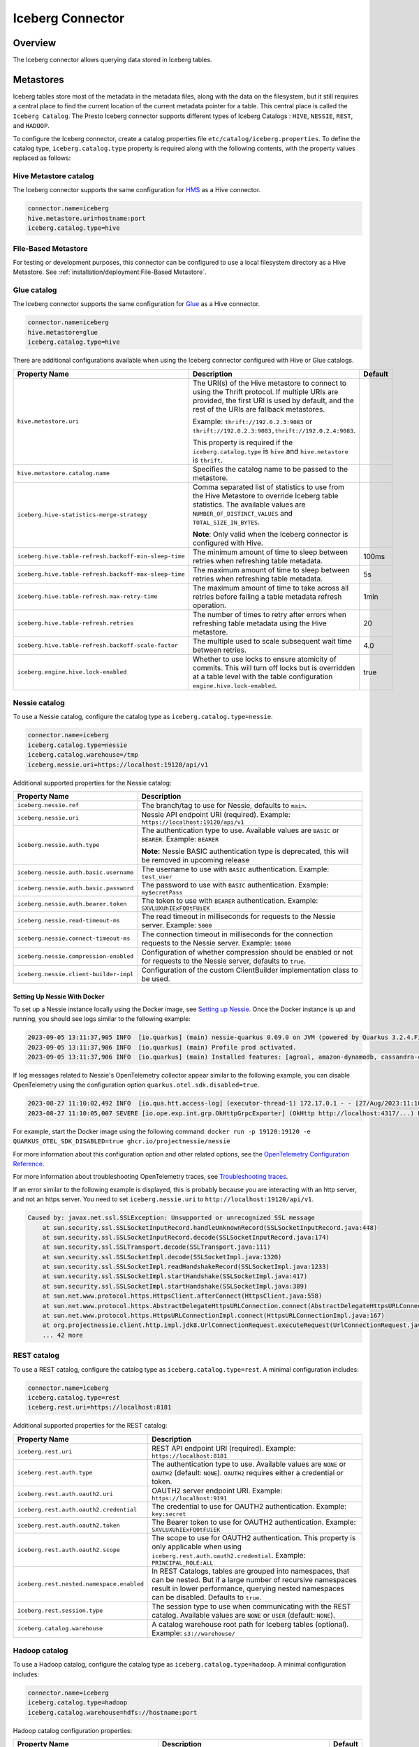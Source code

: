 =================
Iceberg Connector
=================

Overview
--------

The Iceberg connector allows querying data stored in Iceberg tables.

Metastores
----------
Iceberg tables store most of the metadata in the metadata files, along with the data on the
filesystem, but it still requires a central place to find the current location of the
current metadata pointer for a table. This central place is called the ``Iceberg Catalog``.
The Presto Iceberg connector supports different types of Iceberg Catalogs : ``HIVE``,
``NESSIE``, ``REST``, and ``HADOOP``.

To configure the Iceberg connector, create a catalog properties file
``etc/catalog/iceberg.properties``. To define the catalog type, ``iceberg.catalog.type`` property
is required along with the following contents, with the property values replaced as follows:

Hive Metastore catalog
^^^^^^^^^^^^^^^^^^^^^^

The Iceberg connector supports the same configuration for
`HMS <https://prestodb.io/docs/current/connector/hive.html#metastore-configuration-properties>`_
as a Hive connector.

.. code-block:: none

    connector.name=iceberg
    hive.metastore.uri=hostname:port
    iceberg.catalog.type=hive

File-Based Metastore
^^^^^^^^^^^^^^^^^^^^

For testing or development purposes, this connector can be configured to use a local 
filesystem directory as a Hive Metastore. See :ref:`installation/deployment:File-Based Metastore`.  

Glue catalog
^^^^^^^^^^^^

The Iceberg connector supports the same configuration for
`Glue <https://prestodb.io/docs/current/connector/hive.html#aws-glue-catalog-configuration-properties>`_
as a Hive connector.

.. code-block:: none

    connector.name=iceberg
    hive.metastore=glue
    iceberg.catalog.type=hive

There are additional configurations available when using the Iceberg connector configured with Hive
or Glue catalogs.

======================================================== ============================================================= ============
Property Name                                            Description                                                   Default
======================================================== ============================================================= ============
``hive.metastore.uri``                                   The URI(s) of the Hive metastore to connect to using the
                                                         Thrift protocol. If multiple URIs are provided, the first
                                                         URI is used by default, and the rest of the URIs are
                                                         fallback metastores.

                                                         Example: ``thrift://192.0.2.3:9083`` or
                                                         ``thrift://192.0.2.3:9083,thrift://192.0.2.4:9083``.

                                                         This property is required if the
                                                         ``iceberg.catalog.type`` is ``hive`` and ``hive.metastore``
                                                         is ``thrift``.

``hive.metastore.catalog.name``                          Specifies the catalog name to be passed to the metastore.

``iceberg.hive-statistics-merge-strategy``               Comma separated list of statistics to use from the
                                                         Hive Metastore to override Iceberg table statistics.
                                                         The available values are ``NUMBER_OF_DISTINCT_VALUES``
                                                         and ``TOTAL_SIZE_IN_BYTES``.

                                                         **Note**: Only valid when the Iceberg connector is
                                                         configured with Hive.

``iceberg.hive.table-refresh.backoff-min-sleep-time``    The minimum amount of time to sleep between retries when      100ms
                                                         refreshing table metadata.

``iceberg.hive.table-refresh.backoff-max-sleep-time``    The maximum amount of time to sleep between retries when      5s
                                                         refreshing table metadata.

``iceberg.hive.table-refresh.max-retry-time``            The maximum amount of time to take across all retries before  1min
                                                         failing a table metadata refresh operation.

``iceberg.hive.table-refresh.retries``                   The number of times to retry after errors when refreshing     20
                                                         table metadata using the Hive metastore.

``iceberg.hive.table-refresh.backoff-scale-factor``      The multiple used to scale subsequent wait time between       4.0
                                                         retries.

``iceberg.engine.hive.lock-enabled``                     Whether to use locks to ensure atomicity of commits.          true
                                                         This will turn off locks but is overridden at a table level
                                                         with the table configuration ``engine.hive.lock-enabled``.
======================================================== ============================================================= ============

Nessie catalog
^^^^^^^^^^^^^^

To use a Nessie catalog, configure the catalog type as
``iceberg.catalog.type=nessie``.

.. code-block:: none

    connector.name=iceberg
    iceberg.catalog.type=nessie
    iceberg.catalog.warehouse=/tmp
    iceberg.nessie.uri=https://localhost:19120/api/v1

Additional supported properties for the Nessie catalog:

==================================================== ============================================================
Property Name                                        Description
==================================================== ============================================================
``iceberg.nessie.ref``                               The branch/tag to use for Nessie, defaults to ``main``.

``iceberg.nessie.uri``                               Nessie API endpoint URI (required).
                                                     Example: ``https://localhost:19120/api/v1``

``iceberg.nessie.auth.type``                         The authentication type to use.
                                                     Available values are ``BASIC`` or ``BEARER``.
                                                     Example: ``BEARER``

                                                     **Note:** Nessie BASIC authentication type is deprecated,
                                                     this will be removed in upcoming release

``iceberg.nessie.auth.basic.username``               The username to use with ``BASIC`` authentication.
                                                     Example: ``test_user``

``iceberg.nessie.auth.basic.password``               The password to use with ``BASIC`` authentication.
                                                     Example: ``my$ecretPass``

``iceberg.nessie.auth.bearer.token``                 The token to use with ``BEARER`` authentication.
                                                     Example: ``SXVLUXUhIExFQ0tFUiEK``

``iceberg.nessie.read-timeout-ms``                   The read timeout in milliseconds for requests
                                                     to the Nessie server.
                                                     Example: ``5000``

``iceberg.nessie.connect-timeout-ms``                The connection timeout in milliseconds for the connection
                                                     requests to the Nessie server.
                                                     Example: ``10000``

``iceberg.nessie.compression-enabled``               Configuration of whether compression should be enabled or
                                                     not for requests to the Nessie server, defaults to ``true``.

``iceberg.nessie.client-builder-impl``               Configuration of the custom ClientBuilder implementation
                                                     class to be used.

==================================================== ============================================================

Setting Up Nessie With Docker
~~~~~~~~~~~~~~~~~~~~~~~~~~~~~

To set up a Nessie instance locally using the Docker image, see `Setting up Nessie <https://projectnessie.org/try/docker/>`_. Once the Docker instance is up and running, you should see logs similar to the following example:

.. code-block:: none

    2023-09-05 13:11:37,905 INFO  [io.quarkus] (main) nessie-quarkus 0.69.0 on JVM (powered by Quarkus 3.2.4.Final) started in 1.921s. Listening on: http://0.0.0.0:19120
    2023-09-05 13:11:37,906 INFO  [io.quarkus] (main) Profile prod activated.
    2023-09-05 13:11:37,906 INFO  [io.quarkus] (main) Installed features: [agroal, amazon-dynamodb, cassandra-client, cdi, google-cloud-bigtable, hibernate-validator, jdbc-postgresql, logging-sentry, micrometer, mongodb-client, narayana-jta, oidc, opentelemetry, reactive-routes, resteasy, resteasy-jackson, security, security-properties-file, smallrye-context-propagation, smallrye-health, smallrye-openapi, swagger-ui, vertx]


If log messages related to Nessie's OpenTelemetry collector appear similar to the following example, you can disable OpenTelemetry using the configuration option ``quarkus.otel.sdk.disabled=true``.

.. code-block:: none

    2023-08-27 11:10:02,492 INFO  [io.qua.htt.access-log] (executor-thread-1) 172.17.0.1 - - [27/Aug/2023:11:10:02 +0000] "GET /api/v1/config HTTP/1.1" 200 62
    2023-08-27 11:10:05,007 SEVERE [io.ope.exp.int.grp.OkHttpGrpcExporter] (OkHttp http://localhost:4317/...) Failed to export spans. The request could not be executed. Full error message: Failed to connect to localhost/127.0.0.1:4317

For example, start the Docker image using the following command:
``docker run -p 19120:19120 -e QUARKUS_OTEL_SDK_DISABLED=true ghcr.io/projectnessie/nessie``

For more information about this configuration option and other related options, see the `OpenTelemetry Configuration Reference <https://quarkus.io/guides/opentelemetry#quarkus-opentelemetry_quarkus.otel.sdk.disabled>`_.

For more information about troubleshooting OpenTelemetry traces, see `Troubleshooting traces <https://projectnessie.org/try/configuration/#troubleshooting-traces>`_.

If an error similar to the following example is displayed, this is probably because you are interacting with an http server, and not an https server. You need to set ``iceberg.nessie.uri`` to ``http://localhost:19120/api/v1``.

.. code-block:: none

    Caused by: javax.net.ssl.SSLException: Unsupported or unrecognized SSL message
    	at sun.security.ssl.SSLSocketInputRecord.handleUnknownRecord(SSLSocketInputRecord.java:448)
    	at sun.security.ssl.SSLSocketInputRecord.decode(SSLSocketInputRecord.java:174)
    	at sun.security.ssl.SSLTransport.decode(SSLTransport.java:111)
    	at sun.security.ssl.SSLSocketImpl.decode(SSLSocketImpl.java:1320)
    	at sun.security.ssl.SSLSocketImpl.readHandshakeRecord(SSLSocketImpl.java:1233)
    	at sun.security.ssl.SSLSocketImpl.startHandshake(SSLSocketImpl.java:417)
    	at sun.security.ssl.SSLSocketImpl.startHandshake(SSLSocketImpl.java:389)
    	at sun.net.www.protocol.https.HttpsClient.afterConnect(HttpsClient.java:558)
    	at sun.net.www.protocol.https.AbstractDelegateHttpsURLConnection.connect(AbstractDelegateHttpsURLConnection.java:201)
    	at sun.net.www.protocol.https.HttpsURLConnectionImpl.connect(HttpsURLConnectionImpl.java:167)
    	at org.projectnessie.client.http.impl.jdk8.UrlConnectionRequest.executeRequest(UrlConnectionRequest.java:71)
    	... 42 more

REST catalog
^^^^^^^^^^^^

To use a REST catalog, configure the catalog type as
``iceberg.catalog.type=rest``. A minimal configuration includes:

.. code-block:: none

    connector.name=iceberg
    iceberg.catalog.type=rest
    iceberg.rest.uri=https://localhost:8181

Additional supported properties for the REST catalog:

==================================================== ============================================================
Property Name                                        Description
==================================================== ============================================================
``iceberg.rest.uri``                                 REST API endpoint URI (required).
                                                     Example: ``https://localhost:8181``

``iceberg.rest.auth.type``                           The authentication type to use.
                                                     Available values are ``NONE`` or ``OAUTH2`` (default: ``NONE``).
                                                     ``OAUTH2`` requires either a credential or token.

``iceberg.rest.auth.oauth2.uri``                     OAUTH2 server endpoint URI.
                                                     Example: ``https://localhost:9191``

``iceberg.rest.auth.oauth2.credential``              The credential to use for OAUTH2 authentication.
                                                     Example: ``key:secret``

``iceberg.rest.auth.oauth2.token``                   The Bearer token to use for OAUTH2 authentication.
                                                     Example: ``SXVLUXUhIExFQ0tFUiEK``

``iceberg.rest.auth.oauth2.scope``                   The scope to use for OAUTH2 authentication.
                                                     This property is only applicable when using
                                                     ``iceberg.rest.auth.oauth2.credential``.
                                                     Example: ``PRINCIPAL_ROLE:ALL``

``iceberg.rest.nested.namespace.enabled``            In REST Catalogs, tables are grouped into namespaces, that can be
                                                     nested. But if a large number of recursive namespaces result in
                                                     lower performance, querying nested namespaces can be disabled.
                                                     Defaults to ``true``.

``iceberg.rest.session.type``                        The session type to use when communicating with the REST catalog.
                                                     Available values are ``NONE`` or ``USER`` (default: ``NONE``).

``iceberg.catalog.warehouse``                        A catalog warehouse root path for Iceberg tables (optional).
                                                     Example: ``s3://warehouse/``

==================================================== ============================================================

Hadoop catalog
^^^^^^^^^^^^^^

To use a Hadoop catalog, configure the catalog type as
``iceberg.catalog.type=hadoop``. A minimal configuration includes:

.. code-block:: none

    connector.name=iceberg
    iceberg.catalog.type=hadoop
    iceberg.catalog.warehouse=hdfs://hostname:port

Hadoop catalog configuration properties:

======================================================= ============================================================= ============
Property Name                                           Description                                                   Default
======================================================= ============================================================= ============
``iceberg.catalog.warehouse``                           The catalog warehouse root path for Iceberg tables.

                                                        The Hadoop catalog requires a file system that supports
                                                        an atomic rename operation, such as HDFS, to maintain
                                                        metadata files in order to implement an atomic transaction
                                                        commit.

                                                        Example: ``hdfs://nn:8020/warehouse/path``

                                                        Do not set ``iceberg.catalog.warehouse`` to a path in object
                                                        stores or local file systems in the production environment.

                                                        This property is required if the ``iceberg.catalog.type`` is
                                                        ``hadoop``. Otherwise, it will be ignored.

``iceberg.catalog.hadoop.warehouse.datadir``            The catalog warehouse root data path for Iceberg tables.
                                                        It is only supported with the Hadoop catalog.

                                                        Example: ``s3://iceberg_bucket/warehouse``.

                                                        This optional property can be set to a path in object
                                                        stores or HDFS.
                                                        If set, all tables in this Hadoop catalog default to saving
                                                        their data and delete files in the specified root
                                                        data directory.

``iceberg.catalog.cached-catalog-num``                  The number of Iceberg catalogs to cache. This property is     ``10``
                                                        required if the ``iceberg.catalog.type`` is ``hadoop``.
                                                        Otherwise, it will be ignored.
======================================================= ============================================================= ============

Configure the `Amazon S3 <https://prestodb.io/docs/current/connector/hive.html#amazon-s3-configuration>`_
properties to specify a S3 location as the warehouse data directory for the Hadoop catalog. This way,
the data and delete files of Iceberg tables are stored in S3. An example configuration includes:

.. code-block:: none

    connector.name=iceberg
    iceberg.catalog.type=hadoop
    iceberg.catalog.warehouse=hdfs://nn:8020/warehouse/path
    iceberg.catalog.hadoop.warehouse.datadir=s3://iceberg_bucket/warehouse

    hive.s3.use-instance-credentials=false
    hive.s3.aws-access-key=accesskey
    hive.s3.aws-secret-key=secretkey
    hive.s3.endpoint=http://192.168.0.103:9878
    hive.s3.path-style-access=true

Presto C++ Support
^^^^^^^^^^^^^^^^^^

``HIVE``, ``NESSIE``, ``REST``, and ``HADOOP`` Iceberg catalogs are supported in Presto C++.

Configuration Properties
------------------------

.. note::

    The Iceberg connector supports configuration options for
    `Amazon S3 <https://prestodb.io/docs/current/connector/hive.html#amazon-s3-configuration>`_
    as a Hive connector.

The following configuration properties are available for all catalog types:

======================================================= ============================================================= ================================== =================== =============================================
Property Name                                           Description                                                   Default                            Presto Java Support Presto C++ Support
======================================================= ============================================================= ================================== =================== =============================================
``iceberg.catalog.type``                                The catalog type for Iceberg tables. The available values     ``HIVE``                           Yes                 Yes, only needed on coordinator
                                                        are ``HIVE``, ``HADOOP``, and ``NESSIE`` and ``REST``.

``iceberg.hadoop.config.resources``                     The path(s) for Hadoop configuration resources.                                                  Yes                 Yes, only needed on coordinator

                                                        Example: ``/etc/hadoop/conf/core-site.xml.`` This property
                                                        is required if the iceberg.catalog.type is ``hadoop``.
                                                        Otherwise, it will be ignored.

``iceberg.file-format``                                 The storage file format for Iceberg tables. The available     ``PARQUET``                        Yes                 No, write is not supported yet
                                                        values are ``PARQUET`` and ``ORC``.

``iceberg.compression-codec``                           The compression codec to use when writing files. The          ``ZSTD``                           Yes                 No, write is not supported yet
                                                        available values are ``NONE``, ``SNAPPY``, ``GZIP``,
                                                        ``LZ4``, and ``ZSTD``.
                                                        
                                                        Note: ``LZ4`` is only available when
                                                        ``iceberg.file-format=ORC``.


``iceberg.max-partitions-per-writer``                   The maximum number of partitions handled per writer.          ``100``                            Yes                 No, write is not supported yet

``iceberg.minimum-assigned-split-weight``               A decimal value in the range (0, 1] is used as a minimum      ``0.05``                           Yes                 Yes
                                                        for weights assigned to each split. A low value may improve
                                                        performance on tables with small files. A higher value may
                                                        improve performance for queries with highly skewed
                                                        aggregations or joins.

``iceberg.enable-merge-on-read-mode``                   Enable reading base tables that use merge-on-read for         ``true``                           Yes                 Yes, only needed on coordinator
                                                        updates.

``iceberg.delete-as-join-rewrite-enabled``              When enabled, equality delete row filtering is applied        ``true``                           Yes                 No, Equality delete read is not supported
                                                        as a join with the data of the equality delete files.
                                                        Deprecated: This property is deprecated and will be removed
                                                        in a future release. Use the
                                                        ``iceberg.delete-as-join-rewrite-max-delete-columns``
                                                        configuration property instead.

``iceberg.delete-as-join-rewrite-max-delete-columns``   When set to a number greater than 0, this property enables    ``400``                            Yes                 No, Equality delete read is not supported
                                                        equality delete row filtering as a join with the data of the
                                                        equality delete files. The value of this property is the
                                                        maximum number of columns that can be used in the equality
                                                        delete files. If the number of columns in the equality delete
                                                        files exceeds this value, then the optimization is not
                                                        applied and the equality delete files are applied directly to
                                                        each row in the data files.

                                                        This property is only applicable when
                                                        ``iceberg.delete-as-join-rewrite-enabled`` is set to
                                                        ``true``.

``iceberg.enable-parquet-dereference-pushdown``         Enable parquet dereference pushdown.                          ``true``                           Yes                 No

``iceberg.statistic-snapshot-record-difference-weight`` The amount that the difference in total record count matters                                     Yes                 Yes, only needed on coordinator
                                                        when calculating the closest snapshot when picking
                                                        statistics. A value of 1 means a single record is equivalent
                                                        to 1 millisecond of time difference.

``iceberg.pushdown-filter-enabled``                     Experimental: Enable filter pushdown for Iceberg. This is     ``false``                          No                  Yes
                                                        only supported with Presto C++.

``iceberg.rows-for-metadata-optimization-threshold``    The maximum number of partitions in an Iceberg table to       ``1000``                           Yes                 Yes
                                                        allow optimizing queries of that table using metadata. If
                                                        an Iceberg table has more partitions than this threshold,
                                                        metadata optimization is skipped.

                                                        Set to ``0`` to disable metadata optimization.

``iceberg.split-manager-threads``                       Number of threads to use for generating Iceberg splits.       ``Number of available processors`` Yes                 Yes, only needed on coordinator

``iceberg.metadata-previous-versions-max``              The maximum number of old metadata files to keep in           ``100``                            Yes                 No, write is not supported yet
                                                        current metadata log.

``iceberg.metadata-delete-after-commit``                Set to ``true`` to delete the oldest metadata files after     ``false``                          Yes                 No, write is not supported yet
                                                        each commit.

``iceberg.metrics-max-inferred-column``                 The maximum number of columns for which metrics               ``100``                            Yes                 No, write is not supported yet
                                                        are collected.
``iceberg.max-statistics-file-cache-size``              Maximum size in bytes that should be consumed by the          ``256MB``                          Yes                 Yes, only needed on coordinator
                                                        statistics file cache.
======================================================= ============================================================= ================================== =================== =============================================

Table Properties
------------------------

Table properties set metadata for the underlying tables. This is key for
CREATE TABLE/CREATE TABLE AS statements. Table properties are passed to the
connector using a WITH clause:

.. code-block:: sql

    CREATE TABLE tablename
    WITH (
        property_name = property_value,
        ...
    )

The following table properties are available, which are specific to the Presto Iceberg connector:

========================================================   ===============================================================   ===================== =================== =============================================
Property Name                                              Description                                                       Default               Presto Java Support Presto C++ Support
========================================================   ===============================================================   ===================== =================== =============================================
``commit.retry.num-retries``                               Determines the number of attempts for committing the metadata     ``4``                 Yes                 No, write is not supported yet
                                                           in case of concurrent upsert requests, before failing.

``format-version``                                         Optionally specifies the format version of the Iceberg            ``2``                 Yes                 No, write is not supported yet
                                                           specification to use for new tables, either ``1`` or ``2``.

``location``                                               Optionally specifies the file system location URI for                                   Yes                 Yes
                                                           the table.

``partitioning``                                           Optionally specifies table partitioning. If a table                                     Yes                 Yes
                                                           is partitioned by columns ``c1`` and ``c2``, the partitioning
                                                           property is ``partitioning = ARRAY['c1', 'c2']``.

``read.split.target-size``                                 The target size for an individual split when generating splits    ``134217728`` (128MB) Yes                 Yes
                                                           for a table scan. Generated splits may still be larger or
                                                           smaller than this value. Must be specified in bytes.

``write.data.path``                                        Optionally specifies the file system location URI for                                   Yes                 No, write is not supported yet
                                                           storing the data and delete files of the table. This only
                                                           applies to files written after this property is set. Files
                                                           previously written aren't relocated to reflect this
                                                           parameter.

``write.delete.mode``                                      Optionally specifies the write delete mode of the Iceberg         ``merge-on-read``     Yes                 No, write is not supported yet
                                                           specification to use for new tables, either ``copy-on-write``
                                                           or ``merge-on-read``.

``write.format.default``                                   Optionally specifies the format of table data files,              ``PARQUET``           Yes                 No, write is not supported yet
                                                           either ``PARQUET`` or ``ORC``.

``write.metadata.previous-versions-max``                   Optionally specifies the max number of old metadata files to      ``100``               Yes                 No, write is not supported yet
                                                           keep in current metadata log.

``write.metadata.delete-after-commit.enabled``             Set to ``true`` to delete the oldest metadata file after          ``false``             Yes                 No, write is not supported yet
                                                           each commit.

``write.metadata.metrics.max-inferred-column-defaults``    Optionally specifies the maximum number of columns for which      ``100``               Yes                 No, write is not supported yet
                                                           metrics are collected.

``write.update.mode``                                      Optionally specifies the write update mode of the Iceberg         ``merge-on-read``     Yes                 No, write is not supported yet
                                                           specification to use for new tables, either ``copy-on-write``
                                                           or ``merge-on-read``.

``engine.hive.lock-enabled``                               Whether to use Hive metastore locks when committing to                                   Yes                 No
                                                           a Hive metastore

========================================================   ===============================================================   ===================== =================== =============================================

The table definition below specifies format ``ORC``, partitioning by columns ``c1`` and ``c2``,
and a file system location of ``s3://test_bucket/test_schema/test_table``:

.. code-block:: sql

    CREATE TABLE test_table (
        c1 bigint,
        c2 varchar,
        c3 double
    )
    WITH (
        format = 'ORC',
        partitioning = ARRAY['c1', 'c2'],
        location = 's3://test_bucket/test_schema/test_table')
    )

Deprecated Table Properties
^^^^^^^^^^^^^^^^^^^^^^^^^^^

Some table properties have been deprecated or removed. The following table lists the deprecated
properties and their replacements. Update queries to use the new property names as soon as
possible. They will be removed in a future version.

=======================================   =======================================================
Deprecated Property Name                  New Property Name
=======================================   =======================================================
``format``                                ``write.format.default``
``format_version``                        ``format-version``
``commit_retries``                        ``commit.retry.num-retries``
``delete_mode``                           ``write.delete.mode``
``metadata_previous_versions_max``        ``write.metadata.previous-versions-max``
``metadata_delete_after_commit``          ``write.metadata.delete-after-commit.enabled``
``metrics_max_inferred_column``           ``write.metadata.metrics.max-inferred-column-defaults``
=======================================   =======================================================

Session Properties
------------------

Session properties set behavior changes for queries executed within the given session.

===================================================== ======================================================================= =================== =============================================
Property Name                                         Description                                                             Presto Java Support Presto C++ Support
===================================================== ======================================================================= =================== =============================================
``iceberg.delete_as_join_rewrite_enabled``            Overrides the behavior of the connector property                        Yes                 No, Equality delete read is not supported
                                                      ``iceberg.delete-as-join-rewrite-enabled`` in the current session.

                                                      Deprecated: This property is deprecated and will be removed.  Use
                                                      ``iceberg.delete_as_join_rewrite_max_delete_columns`` instead.
``iceberg.delete_as_join_rewrite_max_delete_columns`` Overrides the behavior of the connector property                        Yes                 No, Equality delete read is not supported
                                                      ``iceberg.delete-as-join-rewrite-max-delete-columns`` in the
                                                      current session.
``iceberg.hive_statistics_merge_strategy``            Overrides the behavior of the connector property                        Yes                 Yes
                                                      ``iceberg.hive-statistics-merge-strategy`` in the current session.
``iceberg.rows_for_metadata_optimization_threshold``  Overrides the behavior of the connector property                        Yes                 Yes
                                                      ``iceberg.rows-for-metadata-optimization-threshold`` in the current
                                                      session.
``iceberg.target_split_size_bytes``                   Overrides the target split size for all tables in a query in bytes.     Yes                 Yes
                                                      Set to 0 to use the value in each Iceberg table's
                                                      ``read.split.target-size`` property.
``iceberg.affinity_scheduling_file_section_size``     When the ``node_selection_strategy`` or                                 Yes                 Yes
                                                      ``hive.node-selection-strategy`` property is set to ``SOFT_AFFINITY``,
                                                      this configuration property will change the size of a file chunk that
                                                      is hashed to a particular node when determining the which worker to
                                                      assign a split to. Splits which read data from the same file within
                                                      the same chunk will hash to the same node. A smaller chunk size will
                                                      result in a higher probability splits being distributed evenly across
                                                      the cluster, but reduce locality. 
                                                      See :ref:`develop/connectors:Node Selection Strategy`.
``iceberg.parquet_dereference_pushdown_enabled``      Overrides the behavior of the connector property                        Yes                 No
                                                      ``iceberg.enable-parquet-dereference-pushdown`` in the current session.
===================================================== ======================================================================= =================== =============================================

Caching Support
---------------

Statistics File Caching
^^^^^^^^^^^^^^^^^^^^^^^

Support for Puffin-based statistics caching. It is enabled by default.

JMX query to get the metrics and verify the cache usage::

    SELECT * FROM jmx.current."com.facebook.presto.iceberg.statistics:name=iceberg,type=statisticsfilecache";

Manifest File Caching
^^^^^^^^^^^^^^^^^^^^^

As of Iceberg version 1.1.0, Apache Iceberg provides a mechanism to cache the contents of Iceberg manifest files in memory. This feature helps
to reduce repeated reads of small Iceberg manifest files from remote storage.

The following configuration properties are available:

====================================================   =============================================================   ============
Property Name                                          Description                                                     Default
====================================================   =============================================================   ============
``iceberg.io.manifest.cache-enabled``                  Enable or disable the manifest caching feature.                 ``true``

``iceberg.io-impl``                                    Custom FileIO implementation to use in a catalog. It must       ``org.apache.iceberg.hadoop.HadoopFileIO``
                                                       be set to enable manifest caching. This is only needed for
                                                       Hadoop, Nessie and REST catalogs.

``iceberg.io.manifest.cache.max-total-bytes``          Maximum size of cache size in bytes.                            ``104857600``

``iceberg.io.manifest.cache.expiration-interval-ms``   Maximum time duration in milliseconds for which an entry        ``60000``
                                                       stays in the manifest cache. Set to 0 to disable entry
                                                       expiration.

``iceberg.io.manifest.cache.max-content-length``       Maximum length of a manifest file to be considered for          ``8388608``
                                                       caching in bytes. Manifest files with a length exceeding
                                                       this size will not be cached.
====================================================   =============================================================   ============

JMX query to get the metrics and verify the cache usage::

    SELECT * FROM jmx.current."com.facebook.presto.iceberg:name=iceberg,type=manifestfilecache";

.. note::

    Manifest file cache statistics are only available through the JMX connector when the Iceberg connector is configured with a HIVE catalog type.

Presto C++ Support
~~~~~~~~~~~~~~~~~~

Manifest file caching is supported in Presto C++.

Alluxio Data Cache
^^^^^^^^^^^^^^^^^^

A Presto worker caches remote storage data in its original form (compressed and possibly encrypted) on local SSD upon read.

The following configuration properties are required to set in the Iceberg catalog file (catalog/iceberg.properties):

.. code-block:: none

    cache.enabled=true
    cache.base-directory=file:///mnt/flash/data
    cache.type=ALLUXIO
    cache.alluxio.max-cache-size=1600GB
    hive.node-selection-strategy=SOFT_AFFINITY

JMX queries to get the metrics and verify the cache usage::

    SELECT * FROM jmx.current."com.facebook.alluxio:name=client.cachehitrate,type=gauges";

    SELECT * FROM jmx.current."com.facebook.alluxio:name=client.cachebytesreadcache,type=meters";

    SHOW TABLES FROM jmx.current like '%alluxio%';

Presto C++ Support
~~~~~~~~~~~~~~~~~~

Alluxio data caching is applicable for Presto Java. Async data cache is supported in Presto C++. See :ref:`async_data_caching_and_prefetching`.

File And Stripe Footer Cache
^^^^^^^^^^^^^^^^^^^^^^^^^^^^

Caches open file descriptors and stripe or file footer information in leaf worker memory. These pieces of data are mostly frequently accessed when reading files.

The following configuration properties are required to set in the Iceberg catalog file (catalog/iceberg.properties):

.. code-block:: none

    # scheduling
    hive.node-selection-strategy=SOFT_AFFINITY

    # orc
    iceberg.orc.file-tail-cache-enabled=true
    iceberg.orc.file-tail-cache-size=100MB
    iceberg.orc.file-tail-cache-ttl-since-last-access=6h
    iceberg.orc.stripe-metadata-cache-enabled=true
    iceberg.orc.stripe-footer-cache-size=100MB
    iceberg.orc.stripe-footer-cache-ttl-since-last-access=6h
    iceberg.orc.stripe-stream-cache-size=300MB
    iceberg.orc.stripe-stream-cache-ttl-since-last-access=6h

    # parquet
    iceberg.parquet.metadata-cache-enabled=true
    iceberg.parquet.metadata-cache-size=100MB
    iceberg.parquet.metadata-cache-ttl-since-last-access=6h

JMX queries to get the metrics and verify the cache usage::

    SELECT * FROM jmx.current."com.facebook.presto.hive:name=iceberg_parquetmetadata,type=cachestatsmbean";

Presto C++ Support
~~~~~~~~~~~~~~~~~~

File and stripe footer cache is not applicable for Presto C++.

Metastore Cache
^^^^^^^^^^^^^^^

Iceberg Connector does not support Metastore Caching.

Extra Hidden Metadata Columns
-----------------------------

The Iceberg connector exposes extra hidden metadata columns. You can query these
as part of a SQL query by including them in your SELECT statement.

``$path`` column
^^^^^^^^^^^^^^^^
The full file system path name of the file for this row.

.. code-block:: sql

    SELECT "$path", regionkey FROM "ctas_nation";

.. code-block:: text

             $path                    |  regionkey
     ---------------------------------+-----------
      /full/path/to/file/file.parquet | 2

``$data_sequence_number`` column
^^^^^^^^^^^^^^^^^^^^^^^^^^^^^^^^
The Iceberg data sequence number in which this row was added.

.. code-block:: sql

    SELECT "$data_sequence_number", regionkey FROM "ctas_nation";

.. code-block:: text

             $data_sequence_number     |  regionkey
     ----------------------------------+------------
                  2                    | 3

``$deleted`` column
^^^^^^^^^^^^^^^^^^^
Whether this row is a deleted row. When this column is used, deleted rows
from delete files will be marked as ``true`` instead of being filtered out of the results.

.. code-block:: sql

    DELETE FROM "ctas_nation" WHERE regionkey = 0;

    SELECT "$deleted", regionkey FROM "ctas_nation";

.. code-block:: text

     $deleted | regionkey
    ----------+-----------
     true     |         0
     false    |         1

``$delete_file_path`` column
^^^^^^^^^^^^^^^^^^^^^^^^^^^^
The path of the delete file corresponding to a deleted row, or NULL if the row was not deleted.
When this column is used, deleted rows will not be filtered out of the results.

.. code-block:: sql

    DELETE FROM "ctas_nation" WHERE regionkey = 0;

    SELECT "$delete_file_path", regionkey FROM "ctas_nation";

.. code-block:: text

                                     $delete_file_path                                 | regionkey
    -----------------------------------------------------------------------------------+-----------
     file:/path/to/table/data/delete_file_d8510b3e-510a-4fc2-b2b2-e59ead7fd386.parquet |         0
     NULL                                                                              |         1

Presto C++ Support
^^^^^^^^^^^^^^^^^^

All above metadata columns are supported in Presto C++.

Extra Hidden Metadata Tables
----------------------------

The Iceberg connector exposes extra hidden metadata tables. You can query these
as a part of a SQL query by appending name to the table.

``$properties`` Table
^^^^^^^^^^^^^^^^^^^^^
General properties of the given table.

.. code-block:: sql

    SELECT * FROM "ctas_nation$properties";

.. code-block:: text

             key           |  value
     ----------------------+---------
      write.format.default | PARQUET

``$history`` Table
^^^^^^^^^^^^^^^^^^
History of table state changes.

.. code-block:: sql

    SELECT * FROM "ctas_nation$history";

.. code-block:: text

               made_current_at            |     snapshot_id     | parent_id | is_current_ancestor
    --------------------------------------+---------------------+-----------+---------------------
    2022-11-25 20:56:31.784 Asia/Kolkata  | 7606232158543069775 | NULL      | true

``$snapshots`` Table
^^^^^^^^^^^^^^^^^^^^
Details about the table snapshots. For more information see `Snapshots <https://iceberg.apache.org/spec/#snapshots>`_ in the Iceberg Table Spec.

.. code-block:: sql

    SELECT * FROM "ctas_nation$snapshots";

.. code-block:: text

                 committed_at             |     snapshot_id     | parent_id | operation |                                                  manifest_list                                           |                                                                                 summary
    --------------------------------------+---------------------+-----------+-----------+----------------------------------------------------------------------------------------------------------+-------------------------------------------------------------------------------------------------------------------------------------------------------------------------------------------------------------------------------
    2022-11-25 20:56:31.784 Asia/Kolkata  | 7606232158543069775 | NULL      | append    | s3://my-bucket/ctas_nation/metadata/snap-7606232158543069775-1-395a2cad-b244-409b-b030-cc44949e5a4e.avro | {changed-partition-count=1, added-data-files=1, total-equality-deletes=0, added-records=25, total-position-deletes=0, added-files-size=1648, total-delete-files=0, total-files-size=1648, total-records=25, total-data-files=1}

``$manifests`` Table
^^^^^^^^^^^^^^^^^^^^
Details about the manifests of different table snapshots. For more information see `Manifests <https://iceberg.apache.org/spec/#manifests>`_ in the Iceberg Table Spec.

.. code-block:: sql

    SELECT * FROM "ctas_nation$manifests";

.. code-block:: text

                                               path                                  | length | partition_spec_id |  added_snapshot_id  | added_data_files_count | existing_data_files_count | deleted_data_files_count | partitions
    ---------------------------------------------------------------------------------+--------+-------------------+---------------------+------------------------+---------------------------+--------------------------+-----------
    s3://my-bucket/ctas_nation/metadata/395a2cad-b244-409b-b030-cc44949e5a4e-m0.avro |   5957 |                 0 | 7606232158543069775 |                      1 |                         0 |                    0     |    []

``$partitions`` Table
^^^^^^^^^^^^^^^^^^^^^
Detailed partition information for the table.

.. code-block:: sql

    SELECT * FROM "ctas_nation$partitions";

.. code-block:: text

     row_count | file_count | total_size |           nationkey           |                   name                   |          regionkey           |                          comment
    -----------+------------+------------+-------------------------------+------------------------------------------+------------------------------+------------------------------------------------------------
        25     |          1 |       1648 | {min=0, max=24, null_count=0} | {min=ALGERIA, max=VIETNAM, null_count=0} | {min=0, max=4, null_count=0} | {min= haggle. careful, max=y final packaget, null_count=0}

``$files`` Table
^^^^^^^^^^^^^^^^
Overview of data files in the current snapshot of the table.

.. code-block:: sql

    SELECT * FROM "ctas_nation$files";

.. code-block:: text

     content |                                      file_path                               | file_format | record_count | file_size_in_bytes |        column_sizes         |       value_counts       |  null_value_counts   | nan_value_counts |          lower_bounds                     |             upper_bounds                   | key_metadata | split_offsets | equality_ids
    ---------+------------------------------------------------------------------------------+-------------+--------------+--------------------+-----------------------------+--------------------------+----------------------+------------------+-------------------------------------------+--------------------------------------------+--------------+---------------+-------------
       0     | s3://my-bucket/ctas_nation/data/9f889274-6f74-4d28-8164-275eef99f660.parquet | PARQUET     |           25 |               1648 | {1=52, 2=222, 3=105, 4=757} | {1=25, 2=25, 3=25, 4=25} | {1=0, 2=0, 3=0, 4=0} |  NULL            | {1=0, 2=ALGERIA, 3=0, 4= haggle. careful} | {1=24, 2=VIETNAM, 3=4, 4=y final packaget} | NULL         | NULL          | NULL

``$changelog`` Table
^^^^^^^^^^^^^^^^^^^^

This table lets you view which row-level changes have occurred to the table in a
particular order over time. The ``$changelog`` table presents the history of
changes to the table and makes the data available to process through a
query.

The result of a changelog query always returns a static schema with four
columns:

1. ``operation``: (``VARCHAR``) indicating whether the row was inserted,
   updated, or deleted.
2. ``ordinal``: (``int``) A number indicating a relative order that a particular
   change needs to be applied to the table relative to all other changes.
3. ``snapshotid``: (``bigint``) Represents the snapshot a row-level
   change was made in.
4. ``rowdata``: (``row(T)``) which includes the data for the particular row. The
   inner values of this type match the schema of the parent table.

The changelog table can be queried with the following name format:

.. code-block:: sql

    ... FROM "<table>[@<begin snapshot ID>]$changelog[@<end snapshot ID>]"

- ``<table>`` is the name of the table.
- ``<begin snapshot ID>`` is the snapshot of the table you want to begin viewing
  changes from. This parameter is optional. If absent, the oldest available
  snapshot is used.
- ``<end snapshot ID>`` is the last snapshot for which you want to view changes.
  This parameter is optional. If absent, the most current snapshot of the
  table is used.

One use for the ``$changelog`` table would be to find when a record was inserted
or removed from the table. To accomplish this, the  ``$changelog`` table can be
used in conjunction with the ``$snapshots`` table. First, choose a snapshot ID
from the ``$snapshots`` table to choose the starting point.

.. code-block:: sql

    SELECT * FROM "orders$snapshots";

.. code-block:: text

                    committed_at                 |     snapshot_id     |      parent_id      | operation |                                                                                       manifest_list                                                                                        |                                                                                                              summary
    ---------------------------------------------+---------------------+---------------------+-----------+--------------------------------------------------------------------------------------------------------------------------------------------------------------------------------------------+-----------------------------------------------------------------------------------------------------------------------------------------------------------------------------------------------------------------------------------
     2023-09-26 08:45:20.930 America/Los_Angeles | 2423571386296047175 | NULL                | append    | file:/var/folders/g_/6_hxl7r16qdddw7956j_r88h0000gn/T/PrestoTest8140889264166671718/catalog/tpch/ctas_orders/metadata/snap-2423571386296047175-1-3f288b1c-95a9-406b-9e17-9cfe31a11b48.avro | {changed-partition-count=1, added-data-files=4, total-equality-deletes=0, added-records=100, total-position-deletes=0, added-files-size=9580, total-delete-files=0, total-files-size=9580, total-records=100, total-data-files=4}
     2023-09-26 08:45:36.942 America/Los_Angeles | 8702997868627997320 | 2423571386296047175 | append    | file:/var/folders/g_/6_hxl7r16qdddw7956j_r88h0000gn/T/PrestoTest8140889264166671718/catalog/tpch/ctas_orders/metadata/snap-8702997868627997320-1-a2e1c714-7eed-4e2c-b144-dae4147ebaa4.avro | {changed-partition-count=1, added-data-files=1, total-equality-deletes=0, added-records=1, total-position-deletes=0, added-files-size=1687, total-delete-files=0, total-files-size=11267, total-records=101, total-data-files=5}
     2023-09-26 08:45:39.866 America/Los_Angeles | 7615903782581283889 | 8702997868627997320 | append    | file:/var/folders/g_/6_hxl7r16qdddw7956j_r88h0000gn/T/PrestoTest8140889264166671718/catalog/tpch/ctas_orders/metadata/snap-7615903782581283889-1-d94c2114-fd22-4de2-9ab5-c0b5bf67282f.avro | {changed-partition-count=1, added-data-files=3, total-equality-deletes=0, added-records=3, total-position-deletes=0, added-files-size=4845, total-delete-files=0, total-files-size=16112, total-records=104, total-data-files=8}
     2023-09-26 08:45:48.404 America/Los_Angeles |  677209275408372885 | 7615903782581283889 | append    | file:/var/folders/g_/6_hxl7r16qdddw7956j_r88h0000gn/T/PrestoTest8140889264166671718/catalog/tpch/ctas_orders/metadata/snap-677209275408372885-1-ad69e208-1440-459b-93e8-48e61f961758.avro  | {changed-partition-count=1, added-data-files=3, total-equality-deletes=0, added-records=5, total-position-deletes=0, added-files-size=4669, total-delete-files=0, total-files-size=20781, total-records=109, total-data-files=11}

Now that we know the snapshots available to query in the changelog, we can see
what changes were made to the table since it was created. Specifically, this
example uses the earliest snapshot ID: ``2423571386296047175``

.. code-block:: sql

    SELECT * FROM "ctas_orders@2423571386296047175$changelog" ORDER BY ordinal;

.. code-block:: text

     operation | ordinal |     snapshotid      |                                                                                                                   rowdata
    -----------+---------+---------------------+----------------------------------------------------------------------------------------------------------------------------------------------------------------------------------------------------------------------------------------------
     INSERT    |       0 | 8702997868627997320 | {orderkey=37504, custkey=1291, orderstatus=O, totalprice=165509.83, orderdate=1996-03-04, orderpriority=5-LOW, clerk=Clerk#000000871, shippriority=0, comment=c theodolites alongside of the fluffily bold requests haggle quickly against }
     INSERT    |       1 | 7615903782581283889 | {orderkey=12001, custkey=739, orderstatus=F, totalprice=138635.75, orderdate=1994-07-07, orderpriority=2-HIGH, clerk=Clerk#000000863, shippriority=0, comment=old, even theodolites. regular, special theodolites use furio}
     INSERT    |       1 | 7615903782581283889 | {orderkey=17989, custkey=364, orderstatus=F, totalprice=133669.05, orderdate=1994-01-17, orderpriority=4-NOT SPECIFIED, clerk=Clerk#000000547, shippriority=0, comment=ously express excuses. even theodolit}
     INSERT    |       1 | 7615903782581283889 | {orderkey=37504, custkey=1291, orderstatus=O, totalprice=165509.83, orderdate=1996-03-04, orderpriority=5-LOW, clerk=Clerk#000000871, shippriority=0, comment=c theodolites alongside of the fluffily bold requests haggle quickly against }
     INSERT    |       2 |  677209275408372885 | {orderkey=17991, custkey=92, orderstatus=O, totalprice=20732.51, orderdate=1998-07-09, orderpriority=4-NOT SPECIFIED, clerk=Clerk#000000636, shippriority=0, comment= the quickly express accounts. iron}
     INSERT    |       2 |  677209275408372885 | {orderkey=17989, custkey=364, orderstatus=F, totalprice=133669.05, orderdate=1994-01-17, orderpriority=4-NOT SPECIFIED, clerk=Clerk#000000547, shippriority=0, comment=ously express excuses. even theodolit}
     INSERT    |       2 |  677209275408372885 | {orderkey=17990, custkey=458, orderstatus=O, totalprice=218031.58, orderdate=1998-03-18, orderpriority=3-MEDIUM, clerk=Clerk#000000340, shippriority=0, comment=ounts wake final foxe}
     INSERT    |       2 |  677209275408372885 | {orderkey=18016, custkey=403, orderstatus=O, totalprice=174070.99, orderdate=1996-03-19, orderpriority=1-URGENT, clerk=Clerk#000000629, shippriority=0, comment=ly. quickly ironic excuses are furiously. carefully ironic pack}
     INSERT    |       2 |  677209275408372885 | {orderkey=18017, custkey=958, orderstatus=F, totalprice=203091.02, orderdate=1993-03-26, orderpriority=1-URGENT, clerk=Clerk#000000830, shippriority=0, comment=sleep quickly bold requests. slyly pending pinto beans haggle in pla}

``$refs`` Table
^^^^^^^^^^^^^^^^^^^^
Details about Iceberg references including branches and tags. For more information see `Branching and Tagging <https://iceberg.apache.org/docs/nightly/branching/>`_.

.. code-block:: sql

    SELECT * FROM "ctas_nation$refs";

.. code-block:: text

        name     |  type  |     snapshot_id     | max_reference_age_in_ms | min_snapshots_to_keep | max_snapshot_age_in_ms
     ------------+--------+---------------------+-------------------------+-----------------------+------------------------
      main       | BRANCH | 3074797416068623476 | NULL                    | NULL                  | NULL
      testBranch | BRANCH | 3374797416068698476 | NULL                    | NULL                  | NULL
      testTag    | TAG    | 4686954189838128572 | 10                      | NULL                  | NULL

Presto C++ Support
^^^^^^^^^^^^^^^^^^

All above metadata tables, except `$changelog`, are supported in Presto C++.

Procedures
----------

Use the :doc:`/sql/call` statement to perform data manipulation or administrative tasks. Procedures are available in the ``system`` schema of the catalog.

Register Table
^^^^^^^^^^^^^^

Iceberg tables for which table data and metadata already exist in the
file system can be registered with the catalog. Use the ``register_table``
procedure on the catalog's ``system`` schema to register a table which
already exists but does not known by the catalog.

The following arguments are available:


===================== ========== =============== =======================================================================
Argument Name         Required   Type            Description
===================== ========== =============== =======================================================================
``schema``            Yes        string          Schema of the table to register

``table_name``        Yes        string          Name of the table to register

``metadata_location`` Yes        string          The location of the table metadata which is to be registered

``metadata_file``                string          An optionally specified metadata file which is to be registered
===================== ========== =============== =======================================================================

Examples:

* Register a table through supplying the target schema, desired table name, and the location of the table metadata::

    CALL iceberg.system.register_table('schema_name', 'table_name', 'hdfs://localhost:9000/path/to/iceberg/table/metadata/dir')

    CALL iceberg.system.register_table(table_name => 'table_name', schema => 'schema_name', metadata_location => 'hdfs://localhost:9000/path/to/iceberg/table/metadata/dir')

  .. note::

    If multiple metadata files of the same version exist at the specified location,
    the most recently modified one is used.

* Register a table through additionally supplying a specific metadata file::

    CALL iceberg.system.register_table('schema_name', 'table_name', 'hdfs://localhost:9000/path/to/iceberg/table/metadata/dir', '00000-35a08aed-f4b0-4010-95d2-9d73ef4be01c.metadata.json')

    CALL iceberg.system.register_table(table_name => 'table_name', schema => 'schema_name', metadata_location => 'hdfs://localhost:9000/path/to/iceberg/table/metadata/dir', metadata_file => '00000-35a08aed-f4b0-4010-95d2-9d73ef4be01c.metadata.json')

  .. note::

    The Iceberg REST catalog may not support table register depending on the
    type of the backing catalog.

  .. note::

    When registering a table with the Hive metastore, the user calling the procedure 
    is set as the owner of the table and has ``SELECT``, ``INSERT``, ``UPDATE``, and 
    ``DELETE`` privileges for that table. These privileges can be altered using the 
    ``GRANT`` and ``REVOKE`` commands.

  .. note::

    When using the Hive catalog, attempts to read registered Iceberg tables
    using the Hive connector will fail.

Unregister Table
^^^^^^^^^^^^^^^^

Iceberg tables can be unregistered from the catalog using the ``unregister_table``
procedure on the catalog's ``system`` schema.

The following arguments are available:

===================== ========== =============== ===================================
Argument Name         Required   Type            Description
===================== ========== =============== ===================================
``schema``            Yes        string          Schema of the table to unregister

``table_name``        Yes        string          Name of the table to unregister
===================== ========== =============== ===================================

Examples::

    CALL iceberg.system.unregister_table('schema_name', 'table_name')

    CALL iceberg.system.unregister_table(table_name => 'table_name', schema => 'schema_name')

.. note::

    Table data and metadata remain in the filesystem after a call to
    ``unregister_table`` only when using the Hive catalog. This is similar to
    the behavior listed for the `DROP TABLE <#id1>`_ command.


Rollback to Snapshot
^^^^^^^^^^^^^^^^^^^^

Rollback a table to a specific snapshot ID. Iceberg can rollback to a specific snapshot ID by using the ``rollback_to_snapshot`` procedure on Iceberg's ``system`` schema::

    CALL iceberg.system.rollback_to_snapshot('schema_name', 'table_name', snapshot_id);

The following arguments are available:

===================== ========== =============== =======================================================================
Argument Name         Required   Type            Description
===================== ========== =============== =======================================================================
``schema``            Yes         string          Schema of the table to update

``table_name``        Yes         string          Name of the table to update

``snapshot_id``       Yes         long            Snapshot ID to rollback to
===================== ========== =============== =======================================================================

Rollback to Timestamp
^^^^^^^^^^^^^^^^^^^^^

Rollback a table to a given point in time. Iceberg can rollback to a specific point in time by using the ``rollback_to_timestamp`` procedure on Iceberg's ``system`` schema.

The following arguments are available:

===================== ========== =============== =======================================================================
Argument Name         Required   Type            Description
===================== ========== =============== =======================================================================
``schema``            Yes        string          Schema of the table to update

``table_name``        Yes        string          Name of the table to update

``timestamp``         Yes        timestamp       Timestamp to rollback to
===================== ========== =============== =======================================================================

Example::

    CALL iceberg.system.rollback_to_timestamp('schema_name', 'table_name', TIMESTAMP '1995-04-26 00:00:00.000');

Set Current Snapshot
^^^^^^^^^^^^^^^^^^^^

Set a ``snapshot_id`` or ``ref`` as the current snapshot for a table.

.. note::

    Use either ``snapshot_id`` or ``ref``, but do not use both in the same procedure.

The following arguments are available:

===================== ========== =============== =======================================================================
Argument Name         Required   Type            Description
===================== ========== =============== =======================================================================
``schema``            Yes        string          Schema of the table to update

``table_name``        Yes        string          Name of the table to update

``snapshot_id``                  long            Snapshot ID to set as current

``ref``                          string          Snapshot Reference (branch or tag) to set as current
===================== ========== =============== =======================================================================

Examples:

* Set current table snapshot ID for the given table to 10000 ::

    CALL iceberg.system.set_current_snapshot('schema_name', 'table_name', 10000);

* Set current table snapshot ID for the given table to snapshot ID of branch1 ::

    CALL iceberg.system.set_current_snapshot(schema => 'schema_name', table_name => 'table_name', ref => 'branch1');

Expire Snapshots
^^^^^^^^^^^^^^^^

Each DML (Data Manipulation Language) action in Iceberg produces a new snapshot while keeping the old data and metadata for snapshot isolation and time travel. Use `expire_snapshots` to remove older snapshots and their files.

This procedure removes old snapshots and their corresponding files, and never removes files which are required by a non-expired snapshot.

The following arguments are available:

===================== ========== =============== =======================================================================
Argument Name         Required   Type            Description
===================== ========== =============== =======================================================================
``schema``            Yes        string          Schema of the table to update

``table_name``        Yes        string          Name of the table to update

``older_than``                   timestamp       Timestamp before which snapshots will be removed (Default: 5 days ago)

``retain_last``                  int             Number of ancestor snapshots to preserve regardless of older_than
                                                 (defaults to 1)

``snapshot_ids``                 array of long   Array of snapshot IDs to expire
===================== ========== =============== =======================================================================

Examples:

* Remove snapshots older than a specific day and time, but retain the last 10 snapshots::

    CALL iceberg.system.expire_snapshots('schema_name', 'table_name', TIMESTAMP '2023-08-31 00:00:00.000', 10);

* Remove snapshots with snapshot ID 10001 and 10002 (note that these snapshot IDs should not be the current snapshot)::

    CALL iceberg.system.expire_snapshots(schema => 'schema_name', table_name => 'table_name', snapshot_ids => ARRAY[10001, 10002]);

Remove Orphan Files
^^^^^^^^^^^^^^^^^^^

Use to remove files which are not referenced in any metadata files of an Iceberg table.

The following arguments are available:

===================== ========== =============== =======================================================================
Argument Name         Required   Type            Description
===================== ========== =============== =======================================================================
``schema``            Yes        string          Schema of the table to clean

``table_name``        Yes        string          Name of the table to clean

``older_than``                   timestamp       Remove orphan files created before this timestamp (Default: 3 days ago)
===================== ========== =============== =======================================================================

Examples:

* Remove any files which are not known to the table `db.sample` and older than specified timestamp::

    CALL iceberg.system.remove_orphan_files('db', 'sample', TIMESTAMP '2023-08-31 00:00:00.000');

* Remove any files which are not known to the table `db.sample` and created 3 days ago (by default)::

    CALL iceberg.system.remove_orphan_files(schema => 'db', table_name => 'sample');

Fast Forward Branch
^^^^^^^^^^^^^^^^^^^

This procedure advances the current snapshot of the specified branch to a more recent snapshot from another branch without replaying any intermediate snapshots.
``branch`` can be fast-forwarded up to the ``to`` snapshot if ``branch`` is an ancestor of ``to``.

The following arguments are available:

===================== ========== =============== =======================================================================
Argument Name         required   type            Description
===================== ========== =============== =======================================================================
``schema``            Yes        string          Schema of the table to update

``table_name``        Yes        string          Name of the table to update

``branch``            Yes        string          The branch you want to fast-forward

``to``                Yes        string          The branch you want to fast-forward to
===================== ========== =============== =======================================================================

Examples:

* Fast-forward the ``dev`` branch to the latest snapshot of the ``main`` branch: ::

    CALL iceberg.system.fast_forward('schema_name', 'table_name', 'dev', 'main');

* Given the branch named ``branch1`` does not exist yet, create a new branch named ``branch1``  and set it's current snapshot equal to the latest snapshot of the ``main`` branch: ::

    CALL iceberg.system.fast_forward('schema_name', 'table_name', 'branch1', 'main');

Statistics file cache invalidation procedure
^^^^^^^^^^^^^^^^^^^^^^^^^^^^^^^^^^^^^^^^^^^^

* Invalidate Statistics file cache: ::

    CALL <catalog-name>.system.invalidate_statistics_file_cache();

Manifest file cache invalidation procedure
^^^^^^^^^^^^^^^^^^^^^^^^^^^^^^^^^^^^^^^^^^

* Invalidate Manifest file cache: ::

    CALL <catalog-name>.system.invalidate_manifest_file_cache();

Set Table Property
^^^^^^^^^^^^^^^^^^

Set from the catalog using the ``set_table_property`` procedure on the catalog's ``system`` schema.

The following arguments are available:

===================== ========== =============== =======================================================================
Argument Name         Required   Type            Description
===================== ========== =============== =======================================================================
``schema``            Yes        string          Schema of the table to update

``table_name``        Yes        string          Name of the table to update

``key``               Yes        string          Name of the table property

``value``             Yes        string          Value for the table property
===================== ========== =============== =======================================================================

Examples:

* Set table property ``commit.retry.num-retries`` to ``10`` for a Iceberg table: ::

    CALL iceberg.system.set_table_property('schema_name', 'table_name', 'commit.retry.num-retries', '10');

Rewrite Data Files
^^^^^^^^^^^^^^^^^^

Iceberg tracks all data files under different partition specs in a table. More data files requires
more metadata to be stored in manifest files, and small data files can cause unnecessary amount metadata and
less efficient queries from file open costs. Also, data files under different partition specs can
prevent metadata level deletion or thorough predicate push down for Presto.

Use `rewrite_data_files` to rewrite the data files of a specified table so that they are
merged into fewer but larger files under the newest partition spec. If the table is partitioned, the data
files compaction can act separately on the selected partitions to improve read performance by reducing
metadata overhead and runtime file open cost.

The following arguments are available:

===================== ========== =============== =======================================================================
Argument Name         required   type            Description
===================== ========== =============== =======================================================================
``schema``            ✔️         string          Schema of the table to update.

``table_name``        ✔️         string          Name of the table to update.

``filter``                       string          Predicate as a string used for filtering the files. Currently
                                                 only rewrite of whole partitions is supported. Filter on partition
                                                 columns. The default value is `true`.

``options``                      map             Options to be used for data files rewrite. (to be expanded)
===================== ========== =============== =======================================================================

Examples:

* Rewrite all the data files in table `db.sample` to the newest partition spec and combine small files to larger ones::

    CALL iceberg.system.rewrite_data_files('db', 'sample');
    CALL iceberg.system.rewrite_data_files(schema => 'db', table_name => 'sample');

* Rewrite the data files in partitions specified by a filter in table `db.sample` to the newest partition spec::

    CALL iceberg.system.rewrite_data_files('db', 'sample', 'partition_key = 1');
    CALL iceberg.system.rewrite_data_files(schema => 'db', table_name => 'sample', filter => 'partition_key = 1');

Presto C++ Support
^^^^^^^^^^^^^^^^^^

All above procedures are supported in Presto C++.

SQL Support
-----------

============================== ============= ============ ============================================================================
SQL Operation                  Presto Java   Presto C++   Comments
============================== ============= ============ ============================================================================
``CREATE SCHEMA``              Yes           Yes

``CREATE TABLE``               Yes           Yes

``CREATE VIEW``                Yes           Yes

``INSERT INTO``                Yes           No

``CREATE TABLE AS SELECT``     Yes           No

``SELECT``                     Yes           Yes          Read is supported in Presto C++ including those with positional delete files.

``ALTER TABLE``                Yes           Yes

``ALTER VIEW``                 Yes           Yes

``TRUNCATE``                   Yes           Yes

``DELETE``                     Yes           No

``DROP TABLE``                 Yes           Yes

``DROP VIEW``                  Yes           Yes

``DROP SCHEMA``                Yes           Yes

``SHOW CREATE TABLE``          Yes           Yes

``SHOW COLUMNS``               Yes           Yes

``DESCRIBE``                   Yes           Yes

``UPDATE``                     Yes           No
============================== ============= ============ ============================================================================

The Iceberg connector supports querying and manipulating Iceberg tables and schemas
(databases). Here are some examples of the SQL operations supported by Presto:

CREATE SCHEMA
^^^^^^^^^^^^^

Create a new Iceberg schema named ``web`` that stores tables in an
S3 bucket named ``my-bucket``::

    CREATE SCHEMA iceberg.web
    WITH (location = 's3://my-bucket/')

CREATE TABLE
^^^^^^^^^^^^

Create a new Iceberg table named ``page_views`` in the ``web`` schema
that is stored using the ORC file format, partitioned by ``ds`` and
``country``::

    CREATE TABLE iceberg.web.page_views (
      view_time timestamp,
      user_id bigint,
      page_url varchar,
      ds date,
      country varchar
    )
    WITH (
      format = 'ORC',
      partitioning = ARRAY['ds', 'country']
    )

Create an Iceberg table with Iceberg format version 2 and with commit_retries set to 5::

    CREATE TABLE iceberg.web.page_views_v2 (
      view_time timestamp,
      user_id bigint,
      page_url varchar,
      ds date,
      country varchar
    )
    WITH (
      format = 'ORC',
      partitioning = ARRAY['ds', 'country'],
      format_version = '2',
      commit_retries = 5
    )

Partition Column Transform
~~~~~~~~~~~~~~~~~~~~~~~~~~
Beyond selecting some particular columns for partitioning, you can use the ``transform`` functions and partition the table
by the transformed value of the column.

Available transforms in the Presto Iceberg connector include:

* ``Bucket`` (partitions data into a specified number of buckets using a hash function)
* ``Truncate`` (partitions the table based on the truncated value of the field and can specify the width of the truncated value)
* ``Identity`` (partitions data using unmodified source value)
* ``Year`` (partitions data using integer value by extracting a date or timestamp year, as years from 1970)
* ``Month`` (partitions data using integer value by extracting a date or timestamp month, as months from 1970-01-01)
* ``Day`` (partitions data using integer value by extracting a date or timestamp day, as days from 1970-01-01)
* ``Hour`` (partitions data using integer value by extracting a timestamp hour, as hours from 1970-01-01 00:00:00)

Create an Iceberg table partitioned into 8 buckets of equal size ranges::

    CREATE TABLE players (
        id int,
        name varchar,
        team varchar
    )
    WITH (
        format = 'ORC',
        partitioning = ARRAY['bucket(team, 8)']
    );

Create an Iceberg table partitioned by the first letter of the ``team`` field::

    CREATE TABLE players (
        id int,
        name varchar,
        team varchar
    )
    WITH (
        format = 'ORC',
        partitioning = ARRAY['truncate(team, 1)']
    );

Create an Iceberg table partitioned by ``ds``::

    CREATE TABLE players (
        id int,
        name varchar,
        team varchar,
        ds date
    )
    WITH (
        format = 'ORC',
        partitioning = ARRAY['year(ds)']
    );

Create an Iceberg table partitioned by ``ts``::

    CREATE TABLE players (
        id int,
        name varchar,
        team varchar,
        ts timestamp
    )
    WITH (
        format = 'ORC',
        partitioning = ARRAY['hour(ts)']
    );

Types for partition transforms
~~~~~~~~~~~~~~~~~~~~~~~~~~~~~~

The list of supported types in Presto for each partition transform is as follows:

===================== =======================================================================
Transform Name        Source Types
===================== =======================================================================
``Identity``          ``boolean``, ``int``, ``bigint``, ``real``, ``double``, ``decimal``,
                      ``varchar``, ``varbinary``, ``date``, ``time``, ``timestamp``

``Bucket``            ``int``, ``bigint``, ``decimal``, ``varchar``, ``varbinary``, ``date``,
                      ``time``

``Truncate``          ``int``, ``bigint``, ``decimal``, ``varchar``, ``varbinary``

``Year``              ``date``, ``timestamp``

``Month``             ``date``, ``timestamp``

``Day``               ``date``, ``timestamp``

``Hour``              ``timestamp``
===================== =======================================================================

Presto C++ Support
~~~~~~~~~~~~~~~~~~

Reads from tables with partition column transforms is supported in Presto C++.

CREATE VIEW
^^^^^^^^^^^

The Iceberg connector supports creating views in Hive, Glue, REST, and Nessie catalogs.
To create a view named ``view_page_views`` for the ``iceberg.web.page_views`` table created in the `CREATE TABLE`_ example::

    CREATE VIEW iceberg.web.view_page_views AS SELECT user_id, country FROM iceberg.web.page_views;

.. note::

    The Iceberg REST catalog may not support view creation depending on the
    type of the backing catalog.

INSERT INTO
^^^^^^^^^^^

Insert data into the ``page_views`` table::

    INSERT INTO iceberg.web.page_views VALUES(TIMESTAMP '2023-08-12 03:04:05.321', 1, 'https://example.com', current_date, 'country');

CREATE TABLE AS SELECT
^^^^^^^^^^^^^^^^^^^^^^

Create a new table ``page_views_new`` from an existing table ``page_views``::

    CREATE TABLE iceberg.web.page_views_new AS SELECT * FROM iceberg.web.page_views

SELECT
^^^^^^

SELECT table operations are supported for Iceberg format version 1 and version 2 in the connector::

    SELECT * FROM iceberg.web.page_views;

    SELECT * FROM iceberg.web.page_views_v2;

Table with delete files
~~~~~~~~~~~~~~~~~~~~~~~

Iceberg V2 tables support row-level deletion. For more information see
`Row-level deletes <https://iceberg.apache.org/spec/#row-level-deletes>`_ in the Iceberg Table Spec.
Presto supports reading delete files, including Position Delete Files and Equality Delete Files.
When reading, Presto merges these delete files to read the latest results.

ALTER TABLE
^^^^^^^^^^^

Alter table operations are supported in the Iceberg connector::

     ALTER TABLE iceberg.web.page_views ADD COLUMN zipcode VARCHAR;

     ALTER TABLE iceberg.web.page_views RENAME COLUMN zipcode TO location;

     ALTER TABLE iceberg.web.page_views DROP COLUMN location;

To add a new column as a partition column, identify the transform functions for the column.
The table is partitioned by the transformed value of the column::

     ALTER TABLE iceberg.web.page_views ADD COLUMN zipcode VARCHAR WITH (partitioning = 'identity');

     ALTER TABLE iceberg.web.page_views ADD COLUMN location VARCHAR WITH (partitioning = 'truncate(2)');

     ALTER TABLE iceberg.web.page_views ADD COLUMN location VARCHAR WITH (partitioning = 'bucket(8)');

     ALTER TABLE iceberg.web.page_views ADD COLUMN dt date WITH (partitioning = 'year');

     ALTER TABLE iceberg.web.page_views ADD COLUMN ts timestamp WITH (partitioning = 'month');

     ALTER TABLE iceberg.web.page_views ADD COLUMN dt date WITH (partitioning = 'day');

     ALTER TABLE iceberg.web.page_views ADD COLUMN ts timestamp WITH (partitioning = 'hour');

Use ``ARRAY[...]`` instead of a string to specify multiple partition transforms when adding a column. For example::

    ALTER TABLE iceberg.web.page_views ADD COLUMN location VARCHAR WITH (partitioning = ARRAY['truncate(2)', 'bucket(8)', 'identity']);

    ALTER TABLE iceberg.web.page_views ADD COLUMN dt date WITH (partitioning = ARRAY['year', 'bucket(16)', 'identity']);

Some Iceberg table properties can be modified using an ``ALTER TABLE SET PROPERTIES`` statement. The modifiable table properties are:

* ``commit.retry.num-retries``
* ``read.split.target-size``
* ``write.metadata.delete-after-commit.enabled``
* ``engine.hive.lock-enabled``
* ``write.metadata.previous-versions-max``

For example, to set ``commit.retry.num-retries`` to 6 for the table ``iceberg.web.page_views_v2``, use::

    ALTER TABLE iceberg.web.page_views_v2 SET PROPERTIES ("commit.retry.num-retries" = 6);

To set ``write.metadata.delete-after-commit.enabled`` to true and set ``write.metadata.previous-versions-max`` to 5, use::

    ALTER TABLE iceberg.web.page_views_v2 SET PROPERTIES ("write.metadata.delete-after-commit.enabled" = true, "write.metadata.previous-versions-max" = 5);

ALTER VIEW
^^^^^^^^^^

Alter view operations to alter the name of an existing view to a new name is supported in the Iceberg connector.

.. code-block:: sql

    ALTER VIEW iceberg.web.page_views RENAME TO iceberg.web.page_new_views;

TRUNCATE
^^^^^^^^

The Iceberg connector can delete all of the data from tables without
dropping the table from the metadata catalog using ``TRUNCATE TABLE``.

.. code-block:: sql

    TRUNCATE TABLE nation;

.. code-block:: text

    TRUNCATE TABLE;

.. code-block:: sql

    SELECT * FROM nation;

.. code-block:: text

     nationkey | name | regionkey | comment
    -----------+------+-----------+---------
    (0 rows)

DELETE
^^^^^^

The Iceberg connector can delete data from tables by using ``DELETE FROM``. For example, to delete from the table ``lineitem``::

     DELETE FROM lineitem;

     DELETE FROM lineitem WHERE linenumber = 1;

     DELETE FROM lineitem WHERE linenumber not in (1, 3, 5, 7) and linestatus in ('O', 'F');

.. note::

    Filtered columns only support comparison operators, such as EQUALS, LESS THAN, or LESS THAN EQUALS.

    Deletes must only occur on the latest snapshot.

    For V1 tables, the Iceberg connector can only delete data in one or more entire
    partitions. Columns in the filter must all be identity transformed partition
    columns of the target table.

DROP TABLE
^^^^^^^^^^

Drop the table ``page_views`` ::

    DROP TABLE iceberg.web.page_views

* Dropping an Iceberg table with Hive Metastore and Glue catalogs only removes metadata from metastore.
* Dropping an Iceberg table with Hadoop and Nessie catalogs removes all the data and metadata in the table.

DROP VIEW
^^^^^^^^^

Drop the view ``view_page_views``::

    DROP VIEW iceberg.web.view_page_views;

DROP SCHEMA
^^^^^^^^^^^

Drop the schema ``iceberg.web``::

    DROP SCHEMA iceberg.web

SHOW CREATE TABLE
^^^^^^^^^^^^^^^^^

Show the SQL statement that creates the specified Iceberg table by using ``SHOW CREATE TABLE``.

For example, ``SHOW CREATE TABLE`` from the partitioned Iceberg table ``customer``:

.. code-block:: sql

    SHOW CREATE TABLE customer;

.. code-block:: text

    CREATE TABLE iceberg.tpch_iceberg.customer (
        "custkey" bigint,
        "name" varchar,
        "address" varchar,
        "nationkey" bigint,
        "phone" varchar,
        "acctbal" double,
        "mktsegment" varchar,
        "comment" varchar
    )
    WITH (
        delete_mode = 'copy-on-write',
        format = 'PARQUET',
        format_version = '2',
        location = 's3a://tpch-iceberg/customer',
        partitioning = ARRAY['mktsegment']
    )
    (1 row)

``SHOW CREATE TABLE`` from the un-partitioned Iceberg table ``region``:

.. code-block:: sql

    SHOW CREATE TABLE region;

.. code-block:: text

    CREATE TABLE iceberg.tpch_iceberg.region (
        "regionkey" bigint,
        "name" varchar,
        "comment" varchar
    )
    WITH (
        delete_mode = 'copy-on-write',
        format = 'PARQUET',
        format_version = '2',
        location = 's3a://tpch-iceberg/region'
    )
    (1 row)

SHOW COLUMNS
^^^^^^^^^^^^

List the columns in table along with their data type and other attributes by using ``SHOW COLUMNS``.

For example, ``SHOW COLUMNS`` from the partitioned Iceberg table ``customer``:

.. code-block:: sql

    SHOW COLUMNS FROM customer;

.. code-block:: text

       Column   |  Type   |     Extra     | Comment
    ------------+---------+---------------+---------
     custkey    | bigint  |               |
     name       | varchar |               |
     address    | varchar |               |
     nationkey  | bigint  |               |
     phone      | varchar |               |
     acctbal    | double  |               |
     mktsegment | varchar | partition key |
     comment    | varchar |               |
     (8 rows)

``SHOW COLUMNS`` from the un-partitioned Iceberg table ``region``:

.. code-block:: sql

    SHOW COLUMNS FROM region;

.. code-block:: text

      Column   |  Type   | Extra | Comment
    -----------+---------+-------+---------
     regionkey | bigint  |       |
     name      | varchar |       |
     comment   | varchar |       |
     (3 rows)

DESCRIBE
^^^^^^^^

List the columns in table along with their data type and other attributes by using ``DESCRIBE``.
``DESCRIBE`` is an alias for ``SHOW COLUMNS``.

For example, ``DESCRIBE`` from the partitioned Iceberg table ``customer``:

.. code-block:: sql

   DESCRIBE customer;

.. code-block:: text

       Column   |  Type   |     Extra     | Comment
    ------------+---------+---------------+---------
     custkey    | bigint  |               |
     name       | varchar |               |
     address    | varchar |               |
     nationkey  | bigint  |               |
     phone      | varchar |               |
     acctbal    | double  |               |
     mktsegment | varchar | partition key |
     comment    | varchar |               |
     (8 rows)

``DESCRIBE`` from the un-partitioned Iceberg table ``region``:

.. code-block:: sql

    DESCRIBE region;

.. code-block:: text

      Column   |  Type   | Extra | Comment
    -----------+---------+-------+---------
     regionkey | bigint  |       |
     name      | varchar |       |
     comment   | varchar |       |
     (3 rows)

UPDATE
^^^^^^

The Iceberg connector supports :doc:`../sql/update` operations on Iceberg
tables. Only some tables support updates. These tables must be at minimum format
version 2, and the ``write.update.mode`` must be set to `merge-on-read`.

.. code-block:: sql

    UPDATE region SET name = 'EU', comment = 'Europe' WHERE regionkey = 1;

.. code-block:: text

    UPDATE: 1 row

    Query 20250204_010341_00021_ymwi5, FINISHED, 2 nodes

The query returns an error if the table does not meet the requirements for
updates.

.. code-block:: text

    Query 20250204_010445_00022_ymwi5 failed: Iceberg table updates require at least format version 2 and update mode must be merge-on-read

Schema Evolution
----------------

Iceberg and Presto Iceberg connector support in-place table evolution, also known as
schema evolution, such as adding, dropping, and renaming columns. With schema
evolution, users can evolve a table schema with SQL after enabling the Presto
Iceberg connector.

Presto C++ Support
^^^^^^^^^^^^^^^^^^

Schema evolution is supported in Presto C++.

Parquet Writer Version
----------------------

Presto now supports Parquet writer versions V1 and V2 for the Iceberg catalog.
It can be toggled using the session property ``parquet_writer_version`` and the config property ``hive.parquet.writer.version``.
Valid values for these properties are ``PARQUET_1_0`` and ``PARQUET_2_0``. Default is ``PARQUET_1_0``.

Presto C++ Support
^^^^^^^^^^^^^^^^^^

 Reading Parquet data written with Parquet writer version V1 is supported in Presto C++.

Example Queries
^^^^^^^^^^^^^^^

Let's create an Iceberg table named `ctas_nation`, created from the TPCH `nation`
table. The table has four columns: `nationkey`, `name`, `regionkey`, and `comment`.

.. code-block:: sql

    USE iceberg.tpch;
    CREATE TABLE IF NOT EXISTS ctas_nation AS (SELECT * FROM nation);
    DESCRIBE ctas_nation;

.. code-block:: text

      Column   |  Type   | Extra | Comment
    -----------+---------+-------+---------
     nationkey | bigint  |       |
     name      | varchar |       |
     regionkey | bigint  |       |
     comment   | varchar |       |
    (4 rows)

We can simply add a new column to the Iceberg table by using `ALTER TABLE`
statement. The following query adds a new column named `zipcode` to the table.

.. code-block:: sql

    ALTER TABLE ctas_nation ADD COLUMN zipcode VARCHAR;
    DESCRIBE ctas_nation;

.. code-block:: text

      Column   |  Type   | Extra | Comment
    -----------+---------+-------+---------
     nationkey | bigint  |       |
     name      | varchar |       |
     regionkey | bigint  |       |
     comment   | varchar |       |
     zipcode   | varchar |       |
    (5 rows)

We can also rename the new column to another name, `address`:

.. code-block:: sql

    ALTER TABLE ctas_nation RENAME COLUMN zipcode TO address;
    DESCRIBE ctas_nation;

.. code-block:: text

      Column   |  Type   | Extra | Comment
    -----------+---------+-------+---------
     nationkey | bigint  |       |
     name      | varchar |       |
     regionkey | bigint  |       |
     comment   | varchar |       |
     address  | varchar |       |
    (5 rows)

Finally, we can delete the new column. The table columns will be restored to the
original state.

.. code-block:: sql

    ALTER TABLE ctas_nation DROP COLUMN address;
    DESCRIBE ctas_nation;

.. code-block:: text

      Column   |  Type   | Extra | Comment
    -----------+---------+-------+---------
     nationkey | bigint  |       |
     name      | varchar |       |
     regionkey | bigint  |       |
     comment   | varchar |       |
    (4 rows)

Time Travel
-----------

Iceberg and Presto Iceberg connector support time travel via table snapshots
identified by unique snapshot IDs. The snapshot IDs are stored in the ``$snapshots``
metadata table. You can rollback the state of a table to a previous snapshot ID.
It also supports time travel query using SYSTEM_VERSION (VERSION) and SYSTEM_TIME (TIMESTAMP) options.

Example Time Travel Queries
^^^^^^^^^^^^^^^^^^^^^^^^^^^

Similar to the example queries in `SCHEMA EVOLUTION`_, create an Iceberg
table named `ctas_nation` from the TPCH `nation` table:

.. code-block:: sql

    USE iceberg.tpch;
    CREATE TABLE IF NOT EXISTS ctas_nation AS (SELECT * FROM nation);
    DESCRIBE ctas_nation;

.. code-block:: text

      Column   |  Type   | Extra | Comment
    -----------+---------+-------+---------
     nationkey | bigint  |       |
     name      | varchar |       |
     regionkey | bigint  |       |
     comment   | varchar |       |
    (4 rows)

We can find snapshot IDs for the Iceberg table from the `$snapshots` metadata table.

.. code-block:: sql

    SELECT snapshot_id FROM iceberg.tpch."ctas_nation$snapshots" ORDER BY committed_at;

.. code-block:: text

         snapshot_id
    ---------------------
     5837462824399906536
    (1 row)

For now, as we've just created the table, there's only one snapshot ID. Let's
insert one row into the table and see the change in the snapshot IDs.

.. code-block:: sql

    INSERT INTO ctas_nation VALUES(25, 'new country', 1, 'comment');
    SELECT snapshot_id FROM iceberg.tpch."ctas_nation$snapshots" ORDER BY committed_at;

.. code-block:: text

         snapshot_id
    ---------------------
     5837462824399906536
     5140039250977437531
    (2 rows)

Now there's a new snapshot (`5140039250977437531`) created as a new row is
inserted into the table. The new row can be verified by running

.. code-block:: sql

    SELECT * FROM ctas_nation WHERE name = 'new country';

.. code-block:: text

     nationkey |    name     | regionkey | comment
    -----------+-------------+-----------+---------
            25 | new country |         1 | comment
    (1 row)

With the time travel feature, we can rollback to the previous state without the
new row by calling `iceberg.system.rollback_to_snapshot`:

.. code-block:: sql

    CALL iceberg.system.rollback_to_snapshot('tpch', 'ctas_nation', 5837462824399906536);

Now if we check the table again, we'll find that the newly inserted row no longer
exists as we've rolled back to the previous state.

.. code-block:: sql

    SELECT * FROM ctas_nation WHERE name = 'new country';

.. code-block:: text

     nationkey | name | regionkey | comment
    -----------+------+-----------+---------
    (0 rows)

Time Travel using VERSION (SYSTEM_VERSION) and TIMESTAMP (SYSTEM_TIME)
^^^^^^^^^^^^^^^^^^^^^^^^^^^^^^^^^^^^^^^^^^^^^^^^^^^^^^^^^^^^^^^^^^^^^^

Use the Iceberg connector to access the historical data of a table.
You can see how the table looked like at a certain point in time,
even if the data has changed or been deleted since then.

.. code-block:: sql

    // snapshot ID 5300424205832769799
    INSERT INTO ctas_nation VALUES(10, 'united states', 1, 'comment');

    // snapshot ID 6891257133877048303
    INSERT INTO ctas_nation VALUES(20, 'canada', 2, 'comment');

    // snapshot ID 705548372863208787
    INSERT INTO ctas_nation VALUES(30, 'mexico', 3, 'comment');

    // snapshot ID for first record
    SELECT * FROM ctas_nation FOR VERSION AS OF 5300424205832769799;

    // snapshot ID for first record using SYSTEM_VERSION
    SELECT * FROM ctas_nation FOR SYSTEM_VERSION AS OF 5300424205832769799;

.. code-block:: text

     nationkey |      name     | regionkey | comment
    -----------+---------------+-----------+---------
            10 | united states |         1 | comment
    (1 row)

.. code-block:: sql

    // snapshot ID for second record using BEFORE clause to retrieve previous state
    SELECT * FROM ctas_nation FOR SYSTEM_VERSION BEFORE 6891257133877048303;

.. code-block:: text

     nationkey |      name     | regionkey | comment
    -----------+---------------+-----------+---------
            10 | united states |         1 | comment
    (1 row)

In above example, SYSTEM_VERSION can be used as an alias for VERSION.

You can access the historical data of a table using FOR TIMESTAMP AS OF TIMESTAMP.
The query returns the table’s state using the table snapshot that is closest to the specified timestamp.
In this example, SYSTEM_TIME can be used as an alias for TIMESTAMP.

.. code-block:: sql

    // In following query, timestamp string is matching with second inserted record.
    SELECT * FROM ctas_nation FOR TIMESTAMP AS OF TIMESTAMP '2023-10-17 13:29:46.822 America/Los_Angeles';
    SELECT * FROM ctas_nation FOR TIMESTAMP AS OF TIMESTAMP '2023-10-17 13:29:46.822';

    // Same example using SYSTEM_TIME as an alias for TIMESTAMP
    SELECT * FROM ctas_nation FOR SYSTEM_TIME AS OF TIMESTAMP '2023-10-17 13:29:46.822 America/Los_Angeles';
    SELECT * FROM ctas_nation FOR SYSTEM_TIME AS OF TIMESTAMP '2023-10-17 13:29:46.822';

.. code-block:: text

     nationkey |      name     | regionkey | comment
    -----------+---------------+-----------+---------
            10 | united states |         1 | comment
            20 | canada        |         2 | comment
    (2 rows)

.. note::

    Timestamp without timezone will be parsed and rendered in the session time zone. See `TIMESTAMP <https://prestodb.io/docs/current/language/types.html#timestamp>`_.

The option following FOR TIMESTAMP AS OF can accept any expression that returns a timestamp or timestamp with time zone value.
For example, `TIMESTAMP '2023-10-17 13:29:46.822 America/Los_Angeles'` and `TIMESTAMP '2023-10-17 13:29:46.822'` are both valid timestamps. The first specifies the timestamp within the timezone `America/Los_Angeles`. The second will use the timestamp based on the user's session timezone.
In the following query, the expression CURRENT_TIMESTAMP returns the current timestamp with time zone value.

.. code-block:: sql

    SELECT * FROM ctas_nation FOR TIMESTAMP AS OF CURRENT_TIMESTAMP;

.. code-block:: text

     nationkey |      name     | regionkey | comment
    -----------+---------------+-----------+---------
            10 | united states |         1 | comment
            20 | canada        |         2 | comment
            30 | mexico        |         3 | comment
    (3 rows)

.. code-block:: sql

    // In following query, timestamp string is matching with second inserted record.
    // BEFORE clause returns first record which is less than timestamp of the second record.
    SELECT * FROM ctas_nation FOR TIMESTAMP BEFORE TIMESTAMP '2023-10-17 13:29:46.822 America/Los_Angeles';
    SELECT * FROM ctas_nation FOR TIMESTAMP BEFORE TIMESTAMP '2023-10-17 13:29:46.822';

.. code-block:: text

     nationkey |      name     | regionkey | comment
    -----------+---------------+-----------+---------
            10 | united states |         1 | comment
    (1 row)

Querying branches and tags
^^^^^^^^^^^^^^^^^^^^^^^^^^^

Iceberg supports branches and tags which are named references to snapshots.

Query Iceberg table by specifying the branch name:

.. code-block:: sql

    SELECT * FROM nation FOR SYSTEM_VERSION AS OF 'testBranch';

.. code-block:: text

     nationkey |      name     | regionkey | comment
    -----------+---------------+-----------+---------
            10 | united states |         1 | comment
            20 | canada        |         2 | comment
            30 | mexico        |         3 | comment
    (3 rows)

Query Iceberg table by specifying the tag name:

.. code-block:: sql

    SELECT * FROM nation FOR SYSTEM_VERSION AS OF 'testTag';

.. code-block:: text

     nationkey |      name     | regionkey | comment
    -----------+---------------+-----------+---------
            10 | united states |         1 | comment
            20 | canada        |         2 | comment
    (3 rows)

Presto C++ Support
^^^^^^^^^^^^^^^^^^

Time travel queries are supported in Presto C++.

Type mapping
------------

PrestoDB and Iceberg have data types not supported by the other. When using Iceberg to read or write data, Presto changes
each Iceberg data type to the corresponding Presto data type, and from each Presto data type to the comparable Iceberg data type.
The following tables detail the specific type maps between PrestoDB and Iceberg.

Iceberg to PrestoDB type mapping
^^^^^^^^^^^^^^^^^^^^^^^^^^^^^^^^

Map of Iceberg types to the relevant PrestoDB types:

.. list-table:: Iceberg to PrestoDB type mapping
  :widths: 50, 50
  :header-rows: 1

  * - Iceberg type
    - PrestoDB type
  * - ``BOOLEAN``
    - ``BOOLEAN``
  * - ``INTEGER``
    - ``INTEGER``
  * - ``LONG``
    - ``BIGINT``
  * - ``FLOAT``
    - ``REAL``
  * - ``DOUBLE``
    - ``DOUBLE``
  * - ``DECIMAL``
    - ``DECIMAL``
  * - ``STRING``
    - ``VARCHAR``
  * - ``BINARY``, ``FIXED``
    - ``VARBINARY``
  * - ``DATE``
    - ``DATE``
  * - ``TIME``
    - ``TIME``
  * - ``TIMESTAMP``
    - ``TIMESTAMP``
  * - ``TIMESTAMP TZ``
    - ``TIMESTAMP WITH TIME ZONE``
  * - ``UUID``
    - ``UUID``
  * - ``LIST``
    - ``ARRAY``
  * - ``MAP``
    - ``MAP``
  * - ``STRUCT``
    - ``ROW``


No other types are supported.

PrestoDB to Iceberg type mapping
^^^^^^^^^^^^^^^^^^^^^^^^^^^^^^^^

Map of PrestoDB types to the relevant Iceberg types:

.. list-table:: PrestoDB to Iceberg type mapping
  :widths: 50, 50
  :header-rows: 1

  * - PrestoDB type
    - Iceberg type
  * - ``BOOLEAN``
    - ``BOOLEAN``
  * - ``INTEGER``
    - ``INTEGER``
  * - ``BIGINT``
    - ``LONG``
  * - ``REAL``
    - ``FLOAT``
  * - ``DOUBLE``
    - ``DOUBLE``
  * - ``DECIMAL``
    - ``DECIMAL``
  * - ``VARCHAR``
    - ``STRING``
  * - ``VARBINARY``
    - ``BINARY``
  * - ``DATE``
    - ``DATE``
  * - ``TIME``
    - ``TIME``
  * - ``TIMESTAMP``
    - ``TIMESTAMP``
  * - ``TIMESTAMP WITH TIME ZONE``
    - ``TIMESTAMP TZ``
  * - ``UUID``
    - ``UUID``
  * - ``ARRAY``
    - ``LIST``
  * - ``MAP``
    - ``MAP``
  * - ``ROW``
    - ``STRUCT``


No other types are supported.


Sorted Tables
-------------

The Iceberg connector supports the creation of sorted tables.
Data in the Iceberg table is sorted as each file is written.

Sorted Iceberg tables can decrease query execution time in many cases; but query times can also depend on the query shape and cluster configuration.
Sorting is particularly beneficial when the sorted columns have a
high cardinality and are used as a filter for selective reads.

Configure sort order with the ``sorted_by`` table property to specify an array of
one or more columns to use for sorting.
The following example creates the table with the ``sorted_by`` property, and sorts the file based
on the field ``join_date``. The default sort direction is ASC, with null values ordered as NULLS FIRST.

.. code-block:: text

    CREATE TABLE emp.employees.employee (
        emp_id BIGINT,
        emp_name VARCHAR,
        join_date DATE,
        country VARCHAR)
    WITH (
        sorted_by = ARRAY['join_date']
    )

Explicitly configure sort directions or null ordering using the following example::

    CREATE TABLE emp.employees.employee (
        emp_id BIGINT,
        emp_name VARCHAR,
        join_date DATE,
        country VARCHAR)
    WITH (
        sorted_by = ARRAY['join_date DESC NULLS FIRST', 'emp_id ASC NULLS LAST']
    )

Sorting can be combined with partitioning on the same column. For example::

    CREATE TABLE emp.employees.employee (
        emp_id BIGINT,
        emp_name VARCHAR,
        join_date DATE,
        country VARCHAR)
    WITH (
        partitioning = ARRAY['month(join_date)'],
        sorted_by = ARRAY['join_date']
    )

Sort order does not support transforms. The following transforms are not supported:

.. code-block:: text

    bucket(n, column)
    truncate(column, n)
    year(column)
    month(column)
    day(column)
    hour(column)

For example::

    CREATE TABLE emp.employees.employee (
        emp_id BIGINT,
        emp_name VARCHAR,
        join_date DATE,
        country VARCHAR)
    WITH (
        sorted_by = ARRAY['month(join_date)']
    )

If a user creates a table externally with non-identity sort columns and then inserts data, the following warning message will be shown.
``Iceberg table sort order has sort fields of <X>, <Y>, ... which are not currently supported by Presto``
